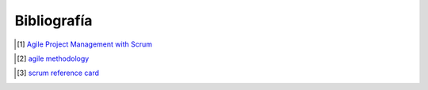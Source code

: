 Bibliografía
------------

.. [1] `Agile Project Management with Scrum`_

.. _`Agile Project Management with Scrum`: http://dbmanagement.info/Books/MIX/Agile_Project_Management_With_Scrum.pdf

.. [2] `agile methodology`_

.. _`agile methodology`: http://agilemethodology.org/

.. [3] `scrum reference card`_

.. _`scrum reference card`: http://scrumreferencecard.com/ScrumReferenceCard_v0_9l-es.pdf
